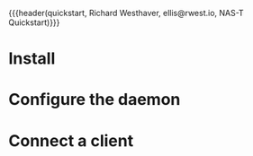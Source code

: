 {{{header(quickstart,
Richard Westhaver,
ellis@rwest.io,
NAS-T Quickstart)}}}
* Install
* Configure the daemon
* Connect a client
